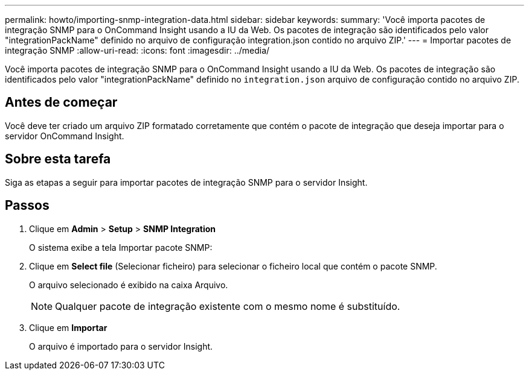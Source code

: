 ---
permalink: howto/importing-snmp-integration-data.html 
sidebar: sidebar 
keywords:  
summary: 'Você importa pacotes de integração SNMP para o OnCommand Insight usando a IU da Web. Os pacotes de integração são identificados pelo valor "integrationPackName" definido no arquivo de configuração integration.json contido no arquivo ZIP.' 
---
= Importar pacotes de integração SNMP
:allow-uri-read: 
:icons: font
:imagesdir: ../media/


[role="lead"]
Você importa pacotes de integração SNMP para o OnCommand Insight usando a IU da Web. Os pacotes de integração são identificados pelo valor "integrationPackName" definido no `integration.json` arquivo de configuração contido no arquivo ZIP.



== Antes de começar

Você deve ter criado um arquivo ZIP formatado corretamente que contém o pacote de integração que deseja importar para o servidor OnCommand Insight.



== Sobre esta tarefa

Siga as etapas a seguir para importar pacotes de integração SNMP para o servidor Insight.



== Passos

. Clique em *Admin* > *Setup* > *SNMP Integration*
+
O sistema exibe a tela Importar pacote SNMP: image:../media/oci-import-snmp.gif[""]

. Clique em *Select file* (Selecionar ficheiro) para selecionar o ficheiro local que contém o pacote SNMP.
+
O arquivo selecionado é exibido na caixa Arquivo.

+
[NOTE]
====
Qualquer pacote de integração existente com o mesmo nome é substituído.

====
. Clique em *Importar*
+
O arquivo é importado para o servidor Insight.


